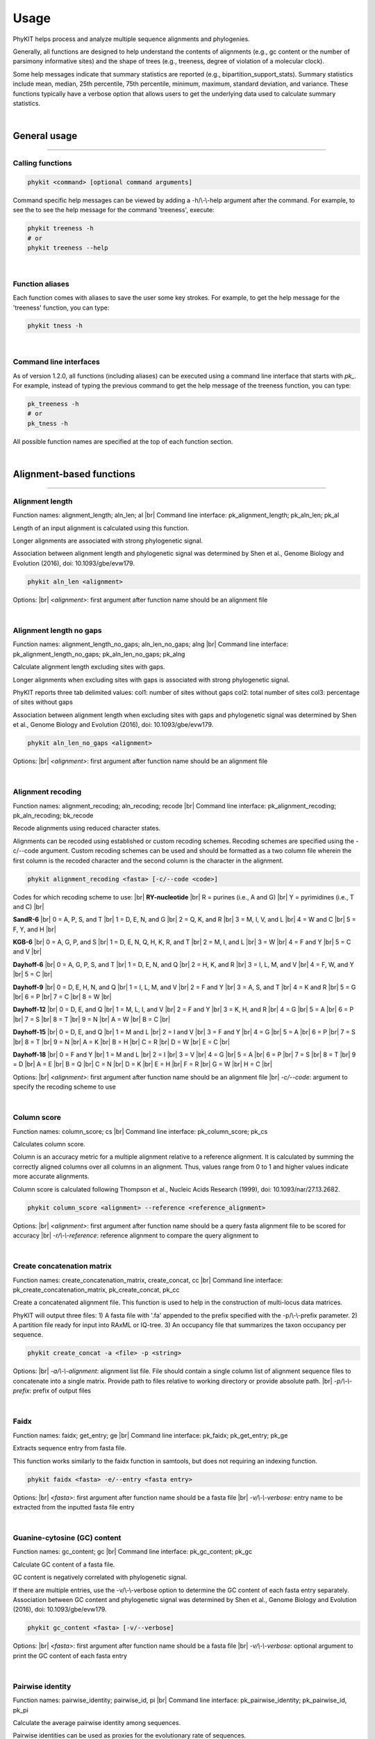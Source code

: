 .. _usage:

Usage
=====

PhyKIT helps process and analyze multiple sequence alignments and phylogenies.

Generally, all functions are designed to help understand the contents of alignments
(e.g., gc content or the number of parsimony informative sites) and the shape
of trees (e.g., treeness, degree of violation of a molecular clock).

Some help messages indicate that summary statistics are reported (e.g., 
bipartition_support_stats). Summary statistics include mean, median, 25th percentile,
75th percentile, minimum, maximum, standard deviation, and variance. These functions
typically have a verbose option that allows users to get the underlying data
used to calculate summary statistics. 

|

General usage
-------------

^^^^^

Calling functions
#################

.. code-block:: shell

   phykit <command> [optional command arguments]

Command specific help messages can be viewed by adding a 
-h/\\-\\-help argument after the command. For example, to see the
to see the help message for the command 'treeness', execute:

.. code-block:: shell

   phykit treeness -h 
   # or
   phykit treeness --help

|

Function aliases
################

Each function comes with aliases to save the user some
key strokes. For example, to get the help message for the 'treeness'
function, you can type:

.. code-block:: shell

   phykit tness -h

|

Command line interfaces
#######################

As of version 1.2.0, all functions (including aliases) can be executed using
a command line interface that starts with *pk_*. For example, instead of typing
the previous command to get the help message of the treeness function, you can type:

.. code-block:: shell

   pk_treeness -h
   # or
   pk_tness -h


All possible function names are specified at the top of each function section. 

|

Alignment-based functions
-------------------------

^^^^^

Alignment length
################

.. image:: ../_static/docs_img/aln_len.png 
   :align: center
   :width: 75%

Function names: alignment_length; aln_len; al |br|
Command line interface: pk_alignment_length; pk_aln_len; pk_al

Length of an input alignment is calculated using this function.

Longer alignments are associated with strong phylogenetic signal.
   
Association between alignment length and phylogenetic signal
was determined by Shen et al., Genome Biology and Evolution (2016),
doi: 10.1093/gbe/evw179.

.. code-block:: shell

	phykit aln_len <alignment>

Options: |br|
*<alignment>*: first argument after function name should be an alignment file 

|

Alignment length no gaps
########################

.. image:: ../_static/docs_img/aln_len_no_gaps.png 
   :align: center
   :width: 75%

Function names: alignment_length_no_gaps; aln_len_no_gaps; alng |br|
Command line interface: pk_alignment_length_no_gaps; pk_aln_len_no_gaps; pk_alng

Calculate alignment length excluding sites with gaps.

Longer alignments when excluding sites with gaps is
associated with strong phylogenetic signal.

PhyKIT reports three tab delimited values:
col1: number of sites without gaps
col2: total number of sites
col3: percentage of sites without gaps

Association between alignment length when excluding sites
with gaps and phylogenetic signal was determined by Shen 
et al., Genome Biology and Evolution (2016), 
doi: 10.1093/gbe/evw179.

.. code-block:: shell

	phykit aln_len_no_gaps <alignment>

Options: |br|
*<alignment>*: first argument after function name should be an alignment file 

|

Alignment recoding 
##################
Function names: alignment_recoding; aln_recoding; recode |br|
Command line interface: pk_alignment_recoding; pk_aln_recoding; bk_recode

Recode alignments using reduced character states.

Alignments can be recoded using established or
custom recoding schemes. Recoding schemes are
specified using the -c/--code argument. Custom
recoding schemes can be used and should be formatted
as a two column file wherein the first column is the
recoded character and the second column is the character
in the alignment.

.. code-block:: shell

	phykit alignment_recoding <fasta> [-c/--code <code>]

Codes for which recoding scheme to use: |br|
**RY-nucleotide** |br|
R = purines (i.e., A and G) |br|
Y = pyrimidines (i.e., T and C) |br|

**SandR-6** |br|
0 = A, P, S, and T |br|
1 = D, E, N, and G |br|
2 = Q, K, and R |br|
3 = M, I, V, and L |br|
4 = W and C |br|
5 = F, Y, and H |br|

**KGB-6** |br|
0 = A, G, P, and S |br|
1 = D, E, N, Q, H, K, R, and T |br|
2 = M, I, and L |br|
3 = W |br|
4 = F and Y |br|
5 = C and V |br|

**Dayhoff-6** |br|
0 = A, G, P, S, and T |br|
1 = D, E, N, and Q |br|
2 = H, K, and R |br|
3 = I, L, M, and V |br|
4 = F, W, and Y |br|
5 = C |br|

**Dayhoff-9** |br|
0 = D, E, H, N, and Q |br|
1 = I, L, M, and V |br|
2 = F and Y |br|
3 = A, S, and T |br|
4 = K and R |br|
5 = G |br|
6 = P |br|
7 = C |br|
8 = W |br|

**Dayhoff-12** |br|
0 = D, E, and Q |br|
1 = M, L, I, and V |br|
2 = F and Y |br|
3 = K, H, and R |br|
4 = G |br|
5 = A |br|
6 = P |br|
7 = S |br|
8 = T |br|
9 = N |br|
A = W |br|
B = C |br|

**Dayhoff-15** |br|
0 = D, E, and Q |br|
1 = M and L |br|
2 = I and V |br|
3 = F and Y |br|
4 = G |br|
5 = A |br|
6 = P |br|
7 = S |br|
8 = T |br|
9 = N |br|
A = K |br|
B = H |br|
C = R |br|
D = W |br|
E = C |br|

**Dayhoff-18** |br|
0 = F and Y |br|
1 = M and L |br|
2 = I |br|
3 = V |br|
4 = G |br|
5 = A |br|
6 = P |br|
7 = S |br|
8 = T |br|
9 = D |br|
A = E |br|
B = Q |br|
C = N |br|
D = K |br|
E = H |br|
F = R |br|
G = W |br|
H = C |br|

Options: |br|
*<alignment>*: first argument after function name should be an alignment file |br|
*-c/\-\-code*: argument to specify the recoding scheme to use 

|

Column score
############

.. image:: ../_static/docs_img/column_score.png 
   :align: center
   :width: 75%

Function names: column_score; cs |br|
Command line interface: pk_column_score; pk_cs

Calculates column score.

Column is an accuracy metric for a multiple alignment relative
to a reference alignment. It is calculated by summing the correctly
aligned columns over all columns in an alignment. Thus, values range
from 0 to 1 and higher values indicate more accurate alignments.

Column score is calculated following Thompson et al., Nucleic
Acids Research (1999), doi: 10.1093/nar/27.13.2682.

.. code-block:: shell

	phykit column_score <alignment> --reference <reference_alignment>

Options: |br|
*<alignment>*: first argument after function name should be a query
fasta alignment file to be scored for accuracy |br|
*-r/\\-\\-reference*: reference alignment to compare the query alignment
to

|

Create concatenation matrix
###########################

.. image:: ../_static/docs_img/create_concat_matrix.png 
   :align: center
   :width: 75%

Function names: create_concatenation_matrix, create_concat, cc |br|
Command line interface: pk_create_concatenation_matrix, pk_create_concat, pk_cc

Create a concatenated alignment file. This function is 
used to help in the construction of multi-locus data
matrices.

PhyKIT will output three files:
1) A fasta file with '.fa' appended to the prefix specified with the -p/\\-\\-prefix parameter.
2) A partition file ready for input into RAxML or IQ-tree.
3) An occupancy file that summarizes the taxon occupancy per sequence.

.. code-block:: shell

	phykit create_concat -a <file> -p <string>

Options: |br|
*-a/\\-\\-alignment*: alignment list file. File should contain a single column list of alignment
sequence files to concatenate into a single matrix. Provide path to files relative to
working directory or provide absolute path. |br|
*-p/\\-\\-prefix*: prefix of output files

|

Faidx
#####

.. image:: ../_static/docs_img/faidx.png 
   :align: center
   :width: 75%

Function names: faidx; get_entry; ge |br|
Command line interface: pk_faidx; pk_get_entry; pk_ge

Extracts sequence entry from fasta file.

This function works similarly to the faidx function 
in samtools, but does not requiring an indexing function.

.. code-block:: shell

	phykit faidx <fasta> -e/--entry <fasta entry>

Options: |br|
*<fasta>*: first argument after function name should be a fasta file |br|
*-v/\\-\\-verbose*: entry name to be extracted from the inputted fasta file
entry

|

Guanine-cytosine (GC) content
#############################

.. image:: ../_static/docs_img/gc_content.png 
   :align: center
   :width: 75%

Function names: gc_content; gc |br|
Command line interface: pk_gc_content; pk_gc

Calculate GC content of a fasta file.

GC content is negatively correlated with phylogenetic signal.

If there are multiple entries, use the -v/\\-\\-verbose option
to determine the GC content of each fasta entry separately.
Association between GC content and phylogenetic signal was
determined by Shen et al., Genome Biology and Evolution (2016), 
doi: 10.1093/gbe/evw179.

.. code-block:: shell

	phykit gc_content <fasta> [-v/--verbose]

Options: |br|
*<fasta>*: first argument after function name should be a fasta file |br|
*-v/\\-\\-verbose*: optional argument to print the GC content of each fasta
entry

|

Pairwise identity
#################

.. image:: ../_static/docs_img/pairwise_identity.png 
   :align: center
   :width: 75%

Function names: pairwise_identity; pairwise_id, pi |br|
Command line interface: pk_pairwise_identity; pk_pairwise_id, pk_pi

Calculate the average pairwise identity among sequences.

Pairwise identities can be used as proxies for the evolutionary rate of sequences.

Pairwise identity is defined as the number of identical
columns (including gaps) between two aligned sequences divided
by the number of columns in the alignment. Summary statistics
are reported unless used with the verbose option in which
all pairwise identities will be reported.

An example of pairwise identities being used as a proxy
for evolutionary rate can be found here: Chen et al. 
Genome Biology and Evolution (2017), doi: 10.1093/gbe/evx147.

.. code-block:: shell

	phykit pairwise_identity <alignment> [-v/--verbose]

Options: |br|
*<alignment>*: first argument after function name should be an alignment file |br|
*-v/\\-\\-verbose*: optional argument to print identity per pair

|

Parsimony informative sites
###########################
Function names: parsimony_informative_sites; pis |br|
Command line interface: pk_parsimony_informative_sites; pk_pis

Calculate the number and percentage of parismony
informative sites in an alignment.

The number of parsimony informative sites in an alignment
is associated with strong phylogenetic signal.

PhyKIT reports three tab delimited values:
col1: number of parsimony informative sites
col2: total number of sites
col3: percentage of parsimony informative sites

Association between the number of parsimony informative
sites and phylogenetic signal was determined by Shen 
et al., Genome Biology and Evolution (2016), 
doi: 10.1093/gbe/evw179 and Steenwyk et al., PLOS Biology
(2020), doi: 10.1371/journal.pbio.3001007.

.. code-block:: shell

	phykit parsimony_informative_sites <alignment>

Options: |br|
*<alignment>*: first argument after function name should be an alignment file

|

Protein-to-nucleotide alignment
###############################
Function names: thread_dna; pal2nal, p2n |br|
Command line interface: pk_thread_dna; pk_pal2nal, pk_p2n

Thread DNA sequence onto a protein alignment to create a
codon-based alignment. 

This function requires input alignments are in fasta format.
Codon alignments are then printed to stdout. Note, sequences
are assumed to occur in the same order in the protein and 
nucleotide alignment.

.. code-block:: shell

   phykit thread_dna -p <file> -n <file> [-s]

Options: |br|
*-p/\\-\\-protein*: protein alignment file |br|
*-n/\\-\\-nucleotide*: nucleotide sequence file |br|
*-c/\\-\\-clipkit_log*: clipkit outputted log file |br|
*-s/\\-\\-stop*: boolean for whether or not stop codons should be kept. 
If used, stop codons will be removed.

|

Relative composition variability
################################
Function names: relative_composition_variability; rel_comp_var; rcv |br|
Command line interface: pk_relative_composition_variability; pk_rel_comp_var; pk_rcv

Calculate RCV (relative composition variability) for an alignment.

Lower RCV values are thought to be desirable because they represent
a lower composition bias in an alignment. Statistically, RCV describes
the average variability in sequence composition among taxa. 

RCV is calculated following Phillips and Penny, Molecular Phylogenetics
and Evolution (2003), doi: 10.1016/S1055-7903(03)00057-5.

.. code-block:: shell

	phykit relative_composition_variability <alignment>

Options: |br|
*<alignment>*: first argument after function name should be an alignment file

|

Relative composition variability, taxon
#######################################
Function names: relative_composition_variability_taxon; rel_comp_var_taxon; rcvt |br|
Command line interface: pk_relative_composition_variability_taxon; pk_rel_comp_var_taxon; pk_rcvt

Calculate RCVT (relative composition variability, taxon) for an alignment.

RCVT is the relative composition variability metric for individual taxa.
This facilitates identifying specific taxa that may have compositional
biases. Lower RCVT values are more desirable because they indicate
a lower composition bias for a given taxon in an alignment.

.. code-block:: shell

	phykit relative_composition_variability_taxon <alignment>

Options: |br|
*<alignment>*: first argument after function name should be an alignment file

|

Rename FASTA entries
####################
Function names: rename_fasta_entries; rename_fasta |br|
Command line interface: pk_rename_fasta_entries; pk_rename_fasta

Renames fasta entries.

Renaming fasta entries will follow the scheme of a tab-delimited
file wherein the first column is the current fasta entry name and
the second column is the new fasta entry name in the resulting 
output alignment. Note, the input fasta file does not need to be
an alignment file.

.. code-block:: shell

	phykit rename_fasta_entries <fasta> -i/--idmap <idmap> [-o/--output <output_file>]

Options: |br|
*<alignment>*: first argument after function name should be an alignment file |br|
*-i/\\-\\-idmap*: identifier map of current FASTA names (col1) and desired FASTA names (col2)

|

Sum-of-pairs score
##################
Function names: sum_of_pairs_score; sops; sop |br|
Command line interface: pk_sum_of_pairs_score; pk_sops; pk_sop

Calculates sum-of-pairs score.

Sum-of-pairs is an accuracy metric for a multiple alignment relative
to a reference alignment. It is calculated by summing the correctly
aligned residue pairs over all pairs of sequences. Thus, values range
from 0 to 1 and higher values indicate more accurate alignments.

Column score is calculated following Thompson et al., Nucleic
Acids Research (1999), doi: 10.1093/nar/27.13.2682.

.. code-block:: shell

	phykit sum_of_pairs_score <alignment> --reference <reference_alignment>

Options: |br|
*<alignment>*: first argument after function name should be a query
fasta alignment file to be scored for accuracy |br|
*-r/\\-\\-reference*: reference alignment to compare the query alignment
to

|

Variable sites
##############
Function names: variable_sites; vs |br|
Command line interface: pk_variable_sites; pk_vs

Calculate the number of variable sites in an alignment.

The number of variable sites in an alignment is 
associated with strong phylogenetic signal.
PhyKIT reports three tab delimited values:
col1: number of variable sites
col2: total number of sites
col3: percentage of variable sites

Association between the number of variable sites and
phylogenetic signal was determined by Shen et al.,
Genome Biology and Evolution (2016), 
doi: 10.1093/gbe/evw179.

.. code-block:: shell

   phykit variable_sites <alignment>

Options: |br|
*<alignment>*: first argument after function name should be an alignment file

|

Tree-based functions
--------------------

^^^^^

Bipartition support statistics
##############################
Function names: bipartition_support_stats; bss |br|
Command line interface: pk_bipartition_support_stats; pk_bss

Calculate summary statistics for bipartition support.

High bipartition support values are thought to be desirable because
they are indicative of greater certainty in tree topology.

To obtain all bipartition support values, use the -v/\\-\\-verbose option.

.. code-block:: shell

   phykit bipartition_support_stats <tree> [-v/--verbose]

Options: |br|
*<alignment>*: first argument after function name should be a tree file |br|
*-v/\\-\\-verbose*: optional argument to print all bipartition support values

|

Branch length multiplier
########################
Function names: branch_length_multiplier; blm |br|
Command line interface: pk_branch_length_multiplier; pk_blm

Multiply branch lengths in a phylogeny by a given factor.
                
This can help modify reference trees when conducting simulations
or other analyses.  

.. code-block:: shell

   phykit branch_length_multiplier <tree> -f n [-o--output <output_file>]

Options: |br|
*<alignment>*: first argument after function name should be a tree file |br|
*-f/\\-\\-factor*: factor to multiply branch lengths by |br|
*-o/\\-\\-output*: optional argument to name the outputted tree file. Default 
output will have the same name as the input file but with the suffix ".factor_(n).tre"

|

Collapse bipartitions
#####################
Function names: collapse_branches, collapse, cb |br|
Command line interface: pk_collapse_branches, pk_collapse, pk_cb

Collapse branches on a phylogeny according to bipartition support.

Bipartitions will be collapsed if they are less than the user specified
value.    

.. code-block:: shell

   phykit collapse_branches <tree> -s/--support n [-o/--output <output_file>]

Options: |br|
*<alignment>*: first argument after function name should be a tree file |br|
*-s/\\-\\-support*: bipartitions with support less than this value will be 
collapsed |br|
*-o/\\-\\-output*: optional argument to name the outputted tree file. Default 
output will have the same name as the input file but with the suffix 
".collapsed_(support).tre"

|

Covarying evolutionary rates
############################
Function names: covarying_evolutionary_rates; cover |br|
Command line interface: pk_covarying_evolutionary_rates; pk_cover

Determine if two genes have a signature of covariation with one another.
Genes that have covarying evolutionary histories tend to have 
similar functions and expression levels.

Input two phylogenies and calculate the correlation among relative 
evolutionary rates between the two phylogenies. The two input trees 
do not have to have the same taxa. This function will first prune both
trees to have the same tips. To transform branch lengths into relative
rates, PhyKIT uses the putative species tree's branch lengths, which is
inputted by the user. As recommended by the original method developers,
outlier branche lengths are removed. Outlier branches have a relative 
evolutionary rate greater than five. Users can specify a custom threshold
using the -ot/--outlier_threshold argument.

PhyKIT reports two tab delimited values:
col1: correlation coefficient
col2: p-value

Method is described in Steenwyk et al., Science Advances (2022),
doi: 10.1126/sciadv.abn0105. Method is empirically evaluated by
Clark et al., Genome Research (2012), doi: 10.1101/gr.132647.111.
Normalization method using a species tree follows Sato et al.,
Bioinformatics (2005), doi: 10.1093/bioinformatics/bti564.  

.. code-block:: shell

   phykit covarying_evolutionary_rates <tree_file_zero> <tree_file_one> -r/--reference <reference_tree_file> [-ot/--outlier_threshold <number> -v/--verbose] 

Options: |br|
*<tree_file_zero>*: first argument after function name should be an alignment file |br|
*<tree_file_one>*: first argument after function name should be an alignment file |br| 
*-r/\\-\\-reference*: a tree to correct branch lengths by in the two input trees. Typically, this is a putative species tree. |br|
*-ot/\\-\\-outlier_threshold*: threshold to define outlier corrected branch lengths (Default: 5) |br|
*-v/\\-\\-verbose*: print out corrected branch lengths shared between tree 0 and tree 1

|

Degree of violation of the molecular clock
##########################################
Function names: degree_of_violation_of_a_molecular_clock, dvmc |br|
Command line interface: pk_degree_of_violation_of_a_molecular_clock, pk_dvmc

Calculate degree of violation of a molecular clock (or DVMC) in a phylogeny.

Lower DVMC values are thought to be desirable because they are indicative
of a lower degree of violation in the molecular clock assumption.

Typically, outgroup taxa are not included in molecular clock analysis. Thus,
prior to calculating DVMC from a single gene tree, users may want to prune
outgroup taxa from the phylogeny. To prune tips from a phylogeny, see the 
prune_tree function. 

Calculate DVMC in a tree following Liu et al., PNAS (2017), doi: 10.1073/pnas.1616744114.

.. code-block:: shell

   phykit degree_of_violation_of_a_molecular_clock <tree>

Options: |br|
*<tree>*: input file tree name

|

Evolutionary rate
#################
Function names: evolutionary_rate, evo_rate |br|
Command line interface: pk_evolutionary_rate, pk_evo_rate

Calculate a tree-based estimation of the evolutionary rate of a gene.

Evolutionary rate is the total tree length divided by the number
of terminals.

Calculate evolutionary rate following Telford et al., Proceedings
of the Royal Society B (2014). 

.. code-block:: shell

   phykit evolutionary_rate <tree>

Options: |br|
*<tree>*: input file tree name

|

Hidden paralogy check
#####################
Function names: hidden_paralogy_check, clan_check |br|
Command line interface: pk_hidden_paralogy_check, pk_clan_check

Scan tree for evidence of hidden paralogy.

This analysis can be used to identify hidden paralogy. 
Specifically, this method will examine if a set of
well known monophyletic taxa are, in fact, monophyletic.
If they are not, the evolutionary history of the gene may
be subject to hidden paralogy. This analysis is typically
done with single-copy orthologous genes.

Requires a clade file, which species which monophyletic
lineages to check for. Multiple monophyletic
lineages can be specified. Each lineage should
be specified on a single line and each tip name 
(or taxon name) should be separated by a space.
For example, if it is anticipated that tips
"A", "B", and "C" are monophyletic and "D",
"E", and "F" are expected to be monophyletic, the
clade file should be formatted as follows: |br|
" |br|
A B C |br|
D E F |br|
"

The output will report if the specified taxa were monophyletic
or not. The number of rows will reflect how many groups of taxa
were checked for monophyly. For example,
if there were three rows of clades in the -c file, there will be
three rows in the output
where the first row in the output corresponds to the 
results of the first row in the clade file. |br|

The concept behind this analysis follows
Siu-Ting et al., Molecular Biology and Evolution (2019),
doi: 10.1093/molbev/msz067.

.. code-block:: shell

   phykit hidden_paralogy_check <tree> -c/--clade <clade_file>

Options: |br|
*-t/\\-\\-tree*: input file tree name
*-c/\\-\\-clade*: clade file detailing which monophyletic lineages should
be scanned for

|

Internal branch statistics
##########################
Function names: internal_branch_stats; ibs |br|
Command line interface: pk_internal_branch_stats; pk_ibs

Calculate summary statistics for internal branch lengths in a phylogeny.

Internal branch lengths can be useful for phylogeny diagnostics.

To obtain all internal branch lengths, use the -v/\\-\\-verbose option.   

.. code-block:: shell

   phykit internal_branch_stats <tree> [-v/--verbose]

Options: |br|
*<tree>*: first argument after function name should be a tree file |br|
*-v/\\-\\-verbose*: optional argument to print all internal branch lengths

|

Internode labeler
#################
Function names: internode_labeler; il |br|
Command line interface: pk_internode_labeler; pk_il

Appends numerical identifiers to bipartitions in place of support values.
This is helpful for pointing to specific internodes in supplementary files
or otherwise.  

.. code-block:: shell

   phykit internode_labeler <file> [-o/--output <file>]

Options: |br|
*<tree>*: first argument after function name should be a tree file |br|
*-o/\\-\\-output*: optional argument to name the outputted tree file

|

Last common ancestor subtree
############################
Function names: last_common_ancestor_subtree; lca_subtree |br|
Command line interface: pk_last_common_ancestor_subtree; pk_lca_subtree

Obtains subtree from a phylogeny by getting the last common ancestor
from a list of taxa.

.. code-block:: shell

   phykit last_common_ancestor_subtree <file> <list_of_taxa> [-o/--output <file>]

Options: |br|
*<tree>*: first argument after function name should be a tree file |br|
*<list_of_taxa>*: second argument after function name should be a single column
file with the list of taxa to get the last common ancestor subtree for
*-o/\\-\\-output*: optional argument to print all LB score values

|

Long branch score
#################
Function names: long_branch_score; lb_score; lbs |br|
Command line interface: pk_long_branch_score; pk_lb_score; pk_lbs

Calculate long branch (LB) scores in a phylogeny.

Lower LB scores are thought to be desirable because
they are indicative of taxa or trees that likely do
not have issues with long branch attraction.

LB score is the mean pairwise patristic distance of
taxon i compared to all other taxa over the average 
pairwise patristic distance. 

PhyKIT reports summary statistics. To obtain LB scores
for each taxa, use the -v/--verbose option. 

LB scores are calculated following Struck, Evolutionary 
Bioinformatics (2014), doi: 10.4137/EBO.S14239.  

.. code-block:: shell

   phykit long_branch_score <tree> [-v/--verbose]

Options: |br|
*<tree>*: first argument after function name should be a tree file |br|
*-v/\\-\\-verbose*: optional argument to print all LB score values

|

Monophyly check
###############
Function names: monophyly_check; is_monophyletic |br|
Command line interface: pk_monophyly_check; pk_is_monophyletic

This analysis can be used to determine if a set of 
taxa are exclusively monophyletic. By exclusively monophyletic,
if other taxa are in the same clade, the lineage will not be
considered exclusively monophyletic.

Requires a taxa file, which species which tip names
are expected to be monophyletic. File format is a
single column file with tip names. Tip names not
present in the tree will not be considered when
examining monophyly.

The output will have six columns.
col 1: if the clade was or wasn't monophyletic
col 2: average bipartition support value in the clade of interest
col 3: maximum bipartition support value in the clade of interest
col 4: minimum bipartition support value in the clade of interest
col 5: standard deviation of bipartition support values in the clade of interest
col 6: tip names of taxa monophyletic with the lineage of interest excluding those that are listed in the taxa_of_interest file

.. code-block:: shell

   phykit monophyly_check <tree> <list_of_taxa>

Options: |br|
*<tree>*: first argument after function name should be a tree file |br|
*<list_of_taxa>*: single column file with list of tip names to 
examine the monophyly of

|

Nearest neighbor interchange
############################
Function names: nearest_neighbor_interchange; nni |br|
Command line interface: pk_nearest_neighbor_interchange; pk_nni

Generate all nearest neighbor interchange moves for a binary
rooted tree.

By default, the output file will have the same name as the input
file but with the suffix ".nnis"

The output file will also include the original phylogeny.

.. code-block:: shell

   phykit nearest_neighbor_interchange <tree> [-o/--output]

Options: |br|
*<tree>*: first argument after function name should be a tree file |br|
*-o/\\-\\-output*: optional argument to specify output file name

|

Patristic distances
###################
Function names: patristic_distances; pd |br|
Command line interface: pk_patristic_distances; pk_pd

Calculate summary statistics among patristic distances in a phylogeny.

Patristic distances are all tip-to-tip distances in a phylogeny.

To obtain all patristic distances, use the -v/--verbose option.
With the -v option, the first column will have two taxon names
separated by a '-' followed by the patristic distance. Features
will be tab separated. 

.. code-block:: shell

   phykit patristic_distances <tree> [-v/--verbose]

Options: |br|
*<tree>*: first argument after function name should be a tree file |br|
*-o/\\-\\-output*: optional argument to print all tip-to-tip distances

|

Polytomy testing
################
Function names: polytomy_test; polyt_test; polyt; ptt |br|
Command line interface: pk_polytomy_test; pk_polyt_test; pk_polyt; pk_ptt

Conduct a polytomy test for three clades in a phylogeny.

Polytomy tests can be used to identify putative radiations
as well as identify well supported alternative topologies.

The polytomy testing function takes as input a file with
the three groups of taxa to test the relationships for and
a single column file with the names of the desired tree files
to use for polytomy testing. Next, the script to examine
support for the grouping of the three taxa using triplets
and gene support frequencies. 

This function can account for uncertainty in gene trees - 
that is, the input phylogenies can have collapsed bipartitions.

Thereafter, a chi-squared test is conducted to determine if there
is evidence to reject the null hypothesis wherein the null 
hypothesis is that the three possible topologies among the three
groups are equally supported. This test is done using gene support
frequencies.

.. code-block:: shell

   phykit polytomy_test -t/--trees <trees> -g/--groups <groups>

Options: |br|
*-t/\\-\\-trees <trees>*: single column file with the names of 
phylogenies to use for polytomy testing |br|
*-g/\\-\\-groups*: a tab-delimited file with the grouping designations
to test. Lines starting with commetns are not considered. Names of
individual taxa should be separated by a semi-colon ';'

For example, the groups file could look like the following:

.. code-block:: shell

   #label group0  group1  group2
   name_of_test    tip_name_A;tip_name_B   tip_name_C  tip_name_D;tip_name_E

|

Print tree
##########
Function names: print_tree; print; pt |br|
Command line interface: pk_print_tree; pk_print; pk_pt

Print ascii tree of input phylogeny.

Phylogeny can be printed with or without branch lengths.
By default, the phylogeny will be printed with branch lengths
but branch lengths can be removed using the -r/--remove argument.

.. code-block:: shell

   phykit print_tree <tree> [-r/--remove]

Options: |br|
*<tree>*: first argument after function name should be a tree file |br|
*-r/\\-\\-remove*: optional argument to print the phylogeny without branch
lengths

|

Prune tree
##########
Function names: prune_tree; prune |br|
Command line interface: pk_prune_tree; pk_prune

Prune tips from a phylogeny.

Provide a single column file with the names of the tips
in the input phylogeny you would like to prune from the
tree.

.. code-block:: shell

   phykit prune_tree <tree> <list_of_taxa> [-o/--output <output_file>
   -k/--keep]

Options: |br|
*<tree>*: first argument after function name should be a tree file |br|
*<list_of_taxa>*: single column file with the names of the tips to remove
from the phylogeny |br|
*-o/\\-\\-output*: name of output file for the pruned phylogeny. 
Default output will have the same name as the input file but with the suffix 
".pruned" 
*-k/--keep*: optional argument. If used instead of pruning taxa in <list_of_taxa>,
keep them 
|

Rename tree tips
################
Function names: rename_tree; rename_tips |br|
Command line interface: pk_rename_tree; pk_rename_tips

Renames tips in a phylogeny.

Renaming tip files will follow the scheme of a tab-delimited
file wherein the first column is the current tip name and the
second column is the desired tip name in the resulting 
phylogeny. 

.. code-block:: shell

   phykit rename_tree_tips <tree> -i/--idmap <idmap.txt> [-o/--output <output_file>] 

Options: |br|
*<tree>*: first argument after function name should be a tree file |br|
*-i/\\-\\-idmap*: identifier map of current tip names (col1) and desired
tip names (col2) |br|
*-o/\\-\\-output*: optional argument to write the renamed tree files to. Default
output will have the same name as the input file but with the suffix ".renamed"

|

Robinson-Foulds distance
########################
Function names: robinson_foulds_distance; rf_distance; rf_dist; rf |br|
Command line interface: pk_robinson_foulds_distance; pk_rf_distance; pk_rf_dist; pk_rf

Calculate Robinson-Foulds (RF) distance between two trees.

Low RF distances reflect greater similarity between two phylogenies. 
This function prints out two values, the plain RF value and the
normalized RF value, which are separated by a tab. Normalized RF values
are calculated by taking the plain RF value and dividing it by 2(n-3)
where n is the number of tips in the phylogeny. Prior to calculating
an RF value, PhyKIT will first determine the number of shared tips
between the two input phylogenies and prune them to a common set of
tips. Thus, users can input trees with different topologies and 
infer an RF value among subtrees with shared tips.

PhyKIT will print out 
col 1; the plain RF distance and 
col 2: the normalized RF distance.

RF distances are calculated following Robinson & Foulds, Mathematical 
Biosciences (1981), doi: 10.1016/0025-5564(81)90043-2.

.. code-block:: shell

   phykit robinson_foulds_distance <tree_file_zero> <tree_file_one>

Options: |br|
*<tree_file_zero>*: first argument after function name should be a tree file
*<tree_file_one>*: second argument after function name should be a tree file 

|

Root tree
#########
Function names: root_tree; root; rt |br|
Command line interface: pk_root_tree; pk_root; pk_rt

Roots phylogeny using user-specified taxa.

A list of taxa to root the phylogeny on should be specified using the -r
argument. The root_taxa file should be a single-column file with taxa names.
The outputted file will have the same name as the inputted tree file but with
the suffix ".rooted".

.. code-block:: shell

   phykit root_tree <tree> -r/--root <root_taxa> [-o/--output <output_file>] 

Options: |br|
*<tree>*: first argument after function name should be a tree file to root|br|
*-r/\\-\\-root*: single column file with taxa names to root the phylogeny on|br|
*-o/\\-\\-output*: optional argument to specify the name of the output file

|

Spurious homolog identification
###############################
Function names: spurious_sequence; spurious_seq; ss |br|
Command line interface: pk_spurious_sequence; pk_spurious_seq; pk_ss

Determines potentially spurious homologs using branch lengths.

Identifies potentially spurious sequences and reports
tips in the phylogeny that could possibly be removed
from the associated multiple sequence alignment. PhyKIT
does so by identifying and reporting long terminal branches
defined as branches that are equal to or 20 times the median
length of all branches.

PhyKIT reports the following information
col1: name of tip that is a putatively spurious sequence
col2: length of branch leading to putatively spurious sequence
col3: threshold used to identify putatively spurious sequences
col4: median branch length in the phylogeny

If there are no putatively spurious sequences, "None" is reported.

Using this method to identify potentially spurious sequences
was, to my knowledge, first introduced by Shen et al., (2018)
Cell doi: 10.1016/j.cell.2018.10.023. 

.. code-block:: shell

   phykit spurious_seq <file> -f/\\-\\-factor

Options: |br|
*<file>*: first argument after function name should be a tree file
*-f/\\-\\-factor*: factor to multiply median branch length by to calculate
the threshold of long branches. (Default: 20)

|

Terminal branch statistics
##########################
Function names: terminal_branch_stats; tbs |br|
Command line interface: pk_terminal_branch_stats; pk_tbs

Calculate summary statistics for terminal branch lengths in a phylogeny.

Terminal branch lengths can be useful for phylogeny diagnostics.

To obtain all terminal branch lengths, use the -v/\\-\\-verbose option.   

.. code-block:: shell

   phykit terminal_branch_stats <tree> [-v/--verbose]

Options: |br|
*<tree>*: first argument after function name should be a tree file |br|
*-v/\\-\\-verbose*: optional argument to print all terminal branch lengths

|

Tip labels
##########
Function names: tip_labels; tree_labels; labels; tl |br|
Command line interface: pk_tip_labels; pk_tree_labels; pk_labels; pk_tl

Prints the tip labels (or names) a phylogeny.

.. code-block:: shell

   phykit tip_labels <tree>

Options: |br|
*<tree>*: first argument after function name should be a tree file

|

Tip-to-tip distance
###################
Function names: tip_to_tip_distance; t2t_dist; t2t |br|
Command line interface: pk_tip_to_tip_distance; pk_t2t_dist; pk_t2t

Calculate distance between two tips (or leaves) in a phylogeny.

Distances are in substitutions per site.

.. code-block:: shell

   phykit tip_to_tip_distance <tree_file> <tip_1> <tip_2>

Options: |br|
*<tree_file>*: first argument after function name should be a tree file |br|
*<tip_1>*: second argument should be the name of the first tip of interest |br|
*<tip_2>*: third argument should be the name of the second tip of interest

|

Tip-to-tip node distance
########################
Function names: tip_to_tip_node_distance; t2t_node_dist; t2t_nd |br|
Command line interface: pk_tip_to_tip_node_distance; pk_t2t_node_dist; pk_t2t_nd

Calculate distance between two tips (or leaves) in a phylogeny.

Distance is measured by the number of nodes between one tip
and another.

.. code-block:: shell

   phykit tip_to_tip_node_distance <tree_file> <tip_1> <tip_2>

Options: |br|
*<tree_file>*: first argument after function name should be a tree file |br|
*<tip_1>*: second argument should be the name of the first tip of interest |br|
*<tip_2>*: third argument should be the name of the second tip of interest

|

Total tree length
#################
Function names: total_tree_length; tree_len |br|
Command line interface: pk_total_tree_length; pk_tree_len

Calculate total tree length, which is a sum of all branches.

.. code-block:: shell

   phykit total_tree_length <tree>

Options: |br|
*<tree>*: first argument after function name should be a tree file

|

Treeness
########
Function names: treeness; tness |br|
Command line interface: pk_treeness; pk_tness

Calculate treeness statistic for a phylogeny.

Higher treeness values are thought to be desirable because they
represent a higher signal-to-noise ratio.

Treeness describes the proportion of the tree distance found on
internal branches. Treeness can be used as a measure of the 
signal-to-noise ratio in a phylogeny. 

Calculate treeness (also referred to as stemminess) following
Lanyon, The Auk (1988), doi: 10.1093/auk/105.3.565 and
Phillips and Penny, Molecular Phylogenetics and Evolution
(2003), doi: 10.1016/S1055-7903(03)00057-5.

.. code-block:: shell

   phykit treeness <tree>

Options: |br|
*<tree>*: first argument after function name should be a tree file

|

Alignment- and tree-based functions
-----------------------------------

^^^^^

Saturation
##########
Function names: saturation; sat |br|
Command line interface: pk_saturation; pk_sat

Calculate saturation for a given tree and alignment.

Saturation is defined as sequences in multiple sequence
alignments that have undergone numerous substitutions such
that the distances between taxa are underestimated.

Data with no saturation will have a value of 1. Completely
saturated data will have a value of 0.  

Saturation is calculated following Philippe et al., PLoS 
Biology (2011), doi: 10.1371/journal.pbio.1000602.

.. code-block:: shell

   phykit saturation -a <alignment> -t <tree> [-v/--verbose]

Options: |br|
*-a/\\-\\-alignment*: an alignment file |br|
*-t/\\-\\-tree*: a tree file |br|

Treeness over RCV
#################
Function names: treeness_over_rcv; toverr; tor |br|
Command line interface: pk_treeness_over_rcv; pk_toverr; pk_tor

Calculate treeness/RCV for a given alignment and tree.

Higher treeness/RCV values are thought to be desirable because
they harbor a high signal-to-noise ratio are least susceptible
to composition bias.

PhyKIT reports three tab delimited values:
col1: treeness/RCV
col2: treeness
col3: RCV

Calculate treeness/RCV following Phillips and Penny, Molecular 
Phylogenetics and Evolution (2003), doi: 10.1016/S1055-7903(03)00057-5.

.. code-block:: shell

   phykit treeness_over_rcv -a/--alignment <alignment> -t/--tree <tree>

Options: |br|
*-a/\\-\\-alignment*: an alignment file |br|
*-t/\\-\\-tree*: a tree file

.. |br| raw:: html

  <br/>

